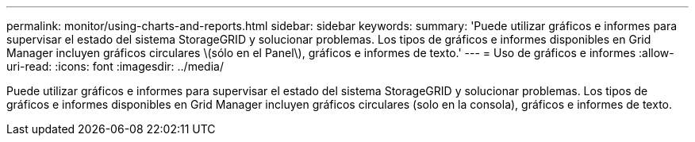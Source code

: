 ---
permalink: monitor/using-charts-and-reports.html 
sidebar: sidebar 
keywords:  
summary: 'Puede utilizar gráficos e informes para supervisar el estado del sistema StorageGRID y solucionar problemas. Los tipos de gráficos e informes disponibles en Grid Manager incluyen gráficos circulares \(sólo en el Panel\), gráficos e informes de texto.' 
---
= Uso de gráficos e informes
:allow-uri-read: 
:icons: font
:imagesdir: ../media/


[role="lead"]
Puede utilizar gráficos e informes para supervisar el estado del sistema StorageGRID y solucionar problemas. Los tipos de gráficos e informes disponibles en Grid Manager incluyen gráficos circulares (solo en la consola), gráficos e informes de texto.
